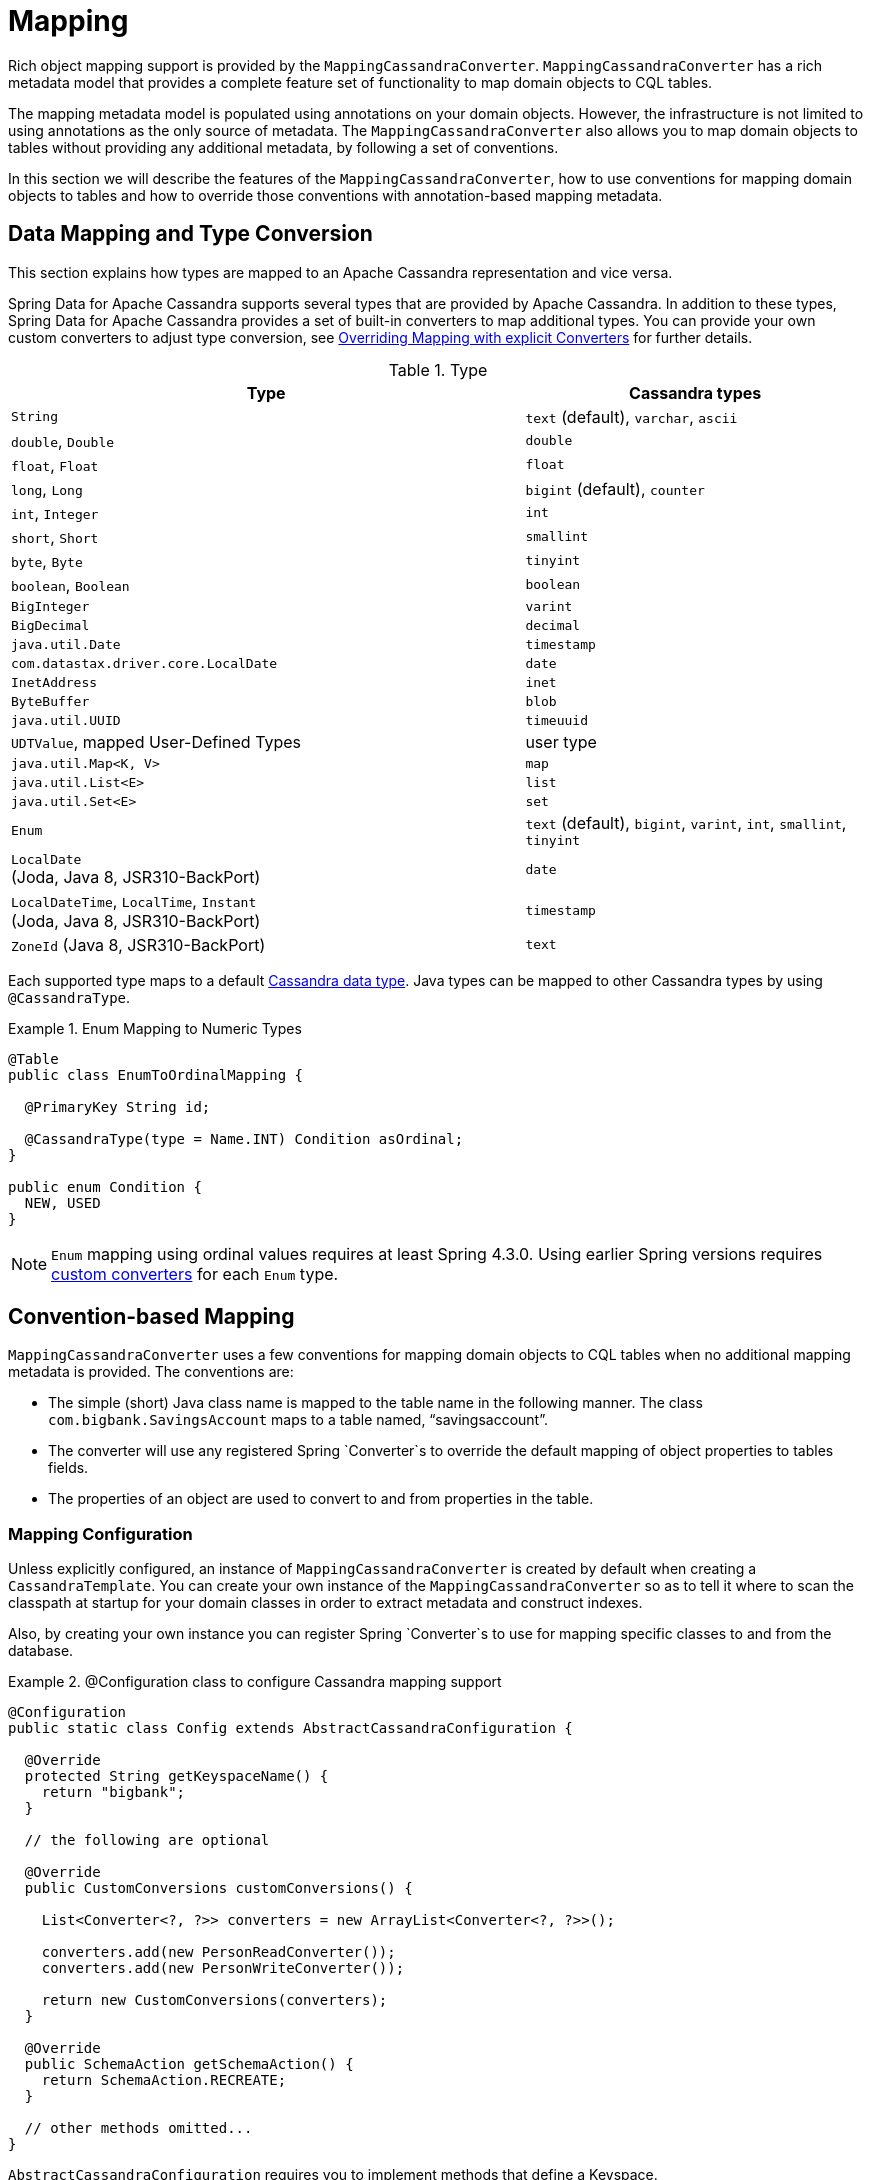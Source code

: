 [[mapping.chapter]]
= Mapping

Rich object mapping support is provided by the `MappingCassandraConverter`. `MappingCassandraConverter` has a
rich metadata model that provides a complete feature set of functionality to map domain objects to CQL tables.

The mapping metadata model is populated using annotations on your domain objects. However, the infrastructure
is not limited to using annotations as the only source of metadata. The `MappingCassandraConverter` also allows you
to map domain objects to tables without providing any additional metadata, by following a set of conventions.

In this section we will describe the features of the `MappingCassandraConverter`, how to use conventions for
mapping domain objects to tables and how to override those conventions with annotation-based mapping metadata.


[[mapping-conversion]]
== Data Mapping and Type Conversion

This section explains how types are mapped to an Apache Cassandra representation and vice versa.

Spring Data for Apache Cassandra supports several types that are provided by Apache Cassandra. In addition to
these types, Spring Data for Apache Cassandra provides a set of built-in converters to map additional types.
You can provide your own custom converters to adjust type conversion, see <<cassandra.mapping.explicit-converters>>
for further details.

[cols="3,2", options="header"]
.Type
|===
| Type
| Cassandra types

| `String`
| `text` (default), `varchar`, `ascii`

| `double`, `Double`
| `double`

| `float`, `Float`
| `float`

| `long`, `Long`
| `bigint` (default), `counter`

| `int`, `Integer`
| `int`

| `short`, `Short`
| `smallint`

| `byte`, `Byte`
| `tinyint`

| `boolean`, `Boolean`
| `boolean`

| `BigInteger`
| `varint`

| `BigDecimal`
| `decimal`

| `java.util.Date`
| `timestamp`

| `com.datastax.driver.core.LocalDate`
| `date`

| `InetAddress`
| `inet`

| `ByteBuffer`
| `blob`

| `java.util.UUID`
| `timeuuid`

| `UDTValue`, mapped User-Defined Types
| user type

| `java.util.Map<K, V>`
| `map`

| `java.util.List<E>`
| `list`

| `java.util.Set<E>`
| `set`

| `Enum`
| `text` (default), `bigint`, `varint`, `int`, `smallint`, `tinyint`

| `LocalDate` +
(Joda, Java 8, JSR310-BackPort)
| `date`

| `LocalDateTime`, `LocalTime`, `Instant` +
(Joda, Java 8, JSR310-BackPort)
| `timestamp`

| `ZoneId` (Java 8, JSR310-BackPort)
| `text`

|===

Each supported type maps to a default
https://docs.datastax.com/en/cql/3.3/cql/cql_reference/cql_data_types_c.html[Cassandra data type].
Java types can be mapped to other Cassandra types by using `@CassandraType`.

.Enum Mapping to Numeric Types
====
[source,java]
----
@Table
public class EnumToOrdinalMapping {

  @PrimaryKey String id;

  @CassandraType(type = Name.INT) Condition asOrdinal;
}

public enum Condition {
  NEW, USED
}
----
====

NOTE: `Enum` mapping using ordinal values requires at least Spring 4.3.0. Using earlier Spring versions requires
<<mapping-explicit-converters,custom converters>> for each `Enum` type.


[[mapping-conventions]]
== Convention-based Mapping

`MappingCassandraConverter` uses a few conventions for mapping domain objects to CQL tables when no additional
mapping metadata is provided. The conventions are:

* The simple (short) Java class name is mapped to the table name in the following manner.
The class `com.bigbank.SavingsAccount` maps to a table named, "`savingsaccount`".
* The converter will use any registered Spring `Converter`s to override the default mapping of object properties to
tables fields.
* The properties of an object are used to convert to and from properties in the table.


[[mapping-configuration]]
=== Mapping Configuration

Unless explicitly configured, an instance of `MappingCassandraConverter` is created by default when creating
a `CassandraTemplate`. You can create your own instance of the `MappingCassandraConverter` so as to tell it
where to scan the classpath at startup for your domain classes in order to extract metadata and construct indexes.

Also, by creating your own instance you can register Spring `Converter`s to use for mapping specific classes
to and from the database.

.@Configuration class to configure Cassandra mapping support
====
[source,java]
----
@Configuration
public static class Config extends AbstractCassandraConfiguration {

  @Override
  protected String getKeyspaceName() {
    return "bigbank";
  }

  // the following are optional

  @Override
  public CustomConversions customConversions() {

    List<Converter<?, ?>> converters = new ArrayList<Converter<?, ?>>();

    converters.add(new PersonReadConverter());
    converters.add(new PersonWriteConverter());

    return new CustomConversions(converters);
  }

  @Override
  public SchemaAction getSchemaAction() {
    return SchemaAction.RECREATE;
  }

  // other methods omitted...
}
----
====

`AbstractCassandraConfiguration` requires you to implement methods that define a Keyspace.
`AbstractCassandraConfiguration` also has a method you can override named  `getEntityBasePackages(…)`
which tells the converter where to scan for classes annotated with the `@Table` annotation.

You can add additional converters to the `MappingCassandraConverter` by overriding the method `customConversions`.

NOTE: `AbstractCassandraConfiguration` will create a `CassandraTemplate` instance and register it with the container
under the name `cassandraTemplate`.


[[mapping.usage]]
== Metadata-based Mapping

To take full advantage of the object mapping functionality inside the Spring Data for Apache Cassandra support,
you should annotate your mapped domain objects with the `@Table` annotation. It allows the classpath scanner to find
and pre-process your domain objects to extract the necessary metadata. Only annotated entities will be used
to perform schema actions. In the worst case, a `SchemaAction.RECREATE_DROP_UNUSED` will drop your tables
and you will lose your data.

.Example domain object
====
[source,java]
----
package com.mycompany.domain;

@Table
public class Person {

  @Id
  private String id;

  @CassandraType(type = Name.VARINT)
  private Integer ssn;

  private String firstName;

  private String lastName;
}
----
====

IMPORTANT: The `@Id` annotation tells the mapper which property you want to use for the Cassandra primary key.
Composite primary keys can require a slightly different data model.


[[cassandra-template.id-handling]]
=== Working with Primary Keys

Cassandra requires at least one partition key field for a CQL table. A table can additionally declare one or more
clustering key fields. When your CQL table has a composite primary key, you must create a `@PrimaryKeyClass` to define
the structure of the composite primary key. In this context, composite primary key means one or more partition columns
optionally combined with one or more clustering columns.

Primary keys can make use of any singular simple Cassandra type or mapped User-Defined Type.
Collection-typed primary keys are not supported.

==== Simple Primary Key

A simple primary key consists of one partition key field within an entity class. Since it's one field only,
we safely can assume it's a partition key.

.CQL Table defined in Cassandra
====
[source]
----
CREATE TABLE user (
  user_id text,
  firstname text,
  lastname text,
  PRIMARY KEY (user_id))
;
----
====

.Annotated Entity
====
[source,java]
----
@Table(value = "login_event")
public class LoginEvent {

  @PrimaryKey("user_id")
  private String userId;

  private String firstname;
  private String lastname;

  // getters and setters omitted

}
----
====

==== Composite Key

Composite primary keys (or compound keys) consist of more than one primary key field. That said, a composite primary key
can consist of multiple partition keys, a partition key and a clustering key, or a multitude of primary key fields.

Composite keys can be represented in two ways with Spring Data for Apache Cassandra:

1. Embedded in an entity.
2. By using `@PrimaryKeyClass`.

The simplest form of a composite key is a key with one partition key and one clustering key.

Here is an example of a CQL table and the corresponding POJOs that represent the table and it's composite key.

.CQL Table with a Composite Primary Key
====
[source]
----
CREATE TABLE login_event(
  person_id text,
  event_code int,
  event_time timestamp,
  ip_address text,
  PRIMARY KEY (person_id, event_code, event_time))
  WITH CLUSTERING ORDER BY (event_time DESC)
;
----
====

==== Flat Composite Primary Key

Flat composite primary keys are embedded inside the entity as flat fields. Primary key fields are annotated with
`@PrimaryKeyColumn` along with other fields in the entity. Selection requires either a query to contain predicates
for the individual fields or the use of `MapId`.

.Using a flat Composite Primary Key
====
[source,java]
----
@Table(value = "login_event")
public class LoginEvent {

  @PrimaryKeyColumn(name = "person_id", ordinal = 0, type = PrimaryKeyType.PARTITIONED)
  private String personId;

  @PrimaryKeyColumn(name = "event_code", ordinal = 1, type = PrimaryKeyType.PARTITIONED)
  private int eventCode;

  @PrimaryKeyColumn(name = "event_time", ordinal = 2, type = PrimaryKeyType.CLUSTERED, ordering = Ordering.DESCENDING)
  private Date eventTime;

  @Column("ip_address)
  private String ipAddress;

  // getters and setters omitted
}
----
====

==== Primary Key Class

A primary key class is a composite primary key class that is mapped to multiple fields or properties of the entity.
It's annotated with `@PrimaryKeyClass` and defines `equals` and `hashCode` methods. The semantics of value equality
for these methods should be consistent with the database equality for the database types to which the key is mapped.
Primary key classes can be used with _Repositories_ (as the Id type) and to represent an entities' identity
in a single complex object.

.Composite Primary Key Class
====
[source,java]
----
@PrimaryKeyClass
public class LoginEventKey implements Serializable {

  @PrimaryKeyColumn(name = "person_id", ordinal = 0, type = PrimaryKeyType.PARTITIONED)
  private String personId;

  @PrimaryKeyColumn(name = "event_code", ordinal = 1, type = PrimaryKeyType.PARTITIONED)
  private int eventCode;

  @PrimaryKeyColumn(name = "event_time", ordinal = 2, type = PrimaryKeyType.CLUSTERED, ordering = Ordering.DESCENDING)
  private Date eventTime;

  // other methods omitted
}
----
====

.Using a Composite Primary Key
====
[source,java]
----
@Table(value = "login_event")
public class LoginEvent {

  @PrimaryKey
  private LoginEventKey key;

  @Column("ip_address)
  private String ipAddress;

  // getters and setters omitted
}
----
====

NOTE: `PrimaryKeyClass` must implement `Serializable` and should provide implementations of `equals()` and `hashCode()`.


[[mapping.usage-annotations]]
=== Mapping annotation overview

The `MappingCassandraConverter` can use metadata to drive the mapping of objects to rows in a Cassandra table.
An overview of the annotations is provided below:

* `@Id` - applied at the field or property level to mark the property used for identity purpose.
* `@Table` - applied at the class level to indicate this class is a candidate for mapping to the database.
You can specify the name of the table where the object will be stored.
* `@PrimaryKey` - Similar to `@Id` but allows you to specify the column name.
* `@PrimaryKeyColumn` - Cassandra-specific annotation for primary key columns that allows you to specify
primary key column attributes such as for clustered/partitioned. Can be used on single and multiple attributes
to indicate either a single or a composite (compound) primary key.
* `@PrimaryKeyClass` - applied at the class level to indicate this class is a compound primary key class.
Requires to be referenced with `@PrimaryKey` in the entity class.
* `@Transient` - by default all private fields are mapped to the row, this annotation excludes the field
where it is applied from being stored in the database.
* `@Column` - applied at the field level. Describes the column name as it will be represented in the Cassandra table
thus allowing the name to be different than the field name of the class.
* `@Indexed` - applied at the field level. Describes the index to be created at session initialization.
* `@SASI` - applied at the field level. Allows SASI index creation during session initialization.
* `@CassandraType` - applied at the field level to specify a Cassandra data type.
Types are derived from the declaration by default.
* `@UserDefinedType` - applied at the type level to specify a Cassandra User-defined Data Type (UDT).
Types are derived from the declaration by default.

The mapping metadata infrastructure is defined in the separate, spring-data-commons project that is both
technology and data store agnostic.

Here is an example of a more complex mapping.

.Mapped `Person` class
====
[source,java]
----
@Table("my_person")
public class Person {

  @PrimaryKeyClass
  public static class Key implements Serializable {

    @PrimaryKeyColumn(ordinal = 0, type = PrimaryKeyType.PARTITIONED)
    private String type;

    @PrimaryKeyColumn(ordinal = 1, type = PrimaryKeyType.PARTITIONED)
    private String value;

    @PrimaryKeyColumn(name = "correlated_type", ordinal = 2, type = PrimaryKeyType.CLUSTERED)
    private String correlatedType;

    // other getters/setters ommitted
  }

  @PrimaryKey
  private Person.Key key;

  @CassandraType(type = Name.VARINT)
  private Integer ssn;

  @Column("f_name")
  private String firstName;

  @Column(forceQuote = true)
  @Indexed
  private String lastName;

  private Address address;

  @CassandraType(type = Name.UDT, userTypeName = "myusertype")
  private UDTValue usertype;

  @Transient
  private Integer accountTotal;

  @CassandraType(type = Name.SET, typeArguments = Name.BIGINT)
  private Set<Long> timestamps;

  private Map<@Indexed String, InetAddress> sessions;

  public Person(Integer ssn) {
    this.ssn = ssn;
  }

  public String getId() {
    return id;
  }

  // no setter for Id.  (getter is only exposed for some unit testing)

  public Integer getSsn() {
    return ssn;
  }

  // other getters/setters ommitted
}
----
====

.Mapped User-Defined type `Address`
====
[source,java]
----
@UserDefinedType("address")
public class Address {

  @CassandraType(type = Name.VARCHAR)
  private String street;

  private String city;

  private Set<String> zipcodes;

  @CassandraType(type = Name.SET, typeArguments = Name.BIGINT)
  private List<Long> timestamps;

  // other getters/setters ommitted
}
----
====

NOTE: Working with User-Defined Types requires a `UserTypeResolver` configured with the mapping context.
See the <<cassandra.connectors,configuration chapter>> for how to configure a `UserTypeResolver`.

==== Index creation

You can annotate particular entity properties with `@Indexed` or `@SASI` if you wish to create Secondary Indexes
on application startup. Index creation will create simple Secondary Indexes for scalar types, user-defined,
and collection types.

You can configure a SASI Index to apply an analyzer such as `StandardAnalyzer` or `NonTokenizingAnalyzer` via
`@StandardAnalyzed` respective `@NonTokenizingAnalyzed`.

Map types distinguish between `ENTRY`, `KEYS` and `VALUES` Indexes. Index creation derives the Index type
from the annotated element:

.Variants of map indexing
====
[source,java]
----
@Table
public class Person {

  @Id
  private String key;

  @SASI @StandardAnalyzed
  private String names;

  @Indexed("indexed_map")
  private Map<String, String> entries;

  private Map<@Indexed String, String> keys;

  private Map<String, @Indexed String> values;

  // …
}
----
====

WARNING: Index creation on session initialization may have a severe performance impact on application startup.


[[cassandra.mapping.explicit-converters]]
=== Overriding Mapping with explicit Converters

When storing and querying your objects it is convenient to have a `CassandraConverter` instance handle the mapping
of all Java types to Rows. However, sometimes you may want the `CassandraConverter` to do most of the work
but still allow you to selectively handle the conversion for a particular type, or to optimize performance.

To selectively handle the conversion yourself, register one or more `org.springframework.core.convert.converter.Converter`
instances with the `CassandraConverter`.

NOTE: Spring 3.0 introduced a `o.s.core.convert` package that provides a general type conversion system.
This is described in detail in the Spring reference documentation section entitled
{spring-framework-docs}core.html#core-convert[Spring Type Conversion].

Below is an example of a Spring `Converter` implementation that converts from a Row to a Person POJO.

[source,java]
----
@ReadingConverter
 public class PersonReadConverter implements Converter<Row, Person> {

  public Person convert(Row source) {
    Person person = new Person(row.getString("id"));
    person.setAge(source.getInt("age");
    return person;
  }
}
----

